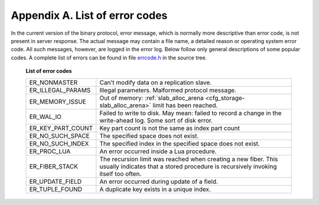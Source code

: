 -------------------------------------------------------------------------------
                        Appendix A. List of error codes
-------------------------------------------------------------------------------

In the current version of the binary protocol, error message, which is normally
more descriptive than error code, is not present in server response. The actual
message may contain a file name, a detailed reason or operating system error code.
All such messages, however, are logged in the error log. Below follow only general
descriptions of some popular codes. A complete list of errors can be found in file
`errcode.h`_ in the source tree.

.. _errcode.h: https://github.com/tarantool/tarantool/blob/1.6/src/box/errcode.h

    .. container:: table

        **List of error codes**

        .. rst-class:: left-align-column-1
        .. rst-class:: left-align-column-2

        +-------------------+--------------------------------------------------------+
        | ER_NONMASTER      | Can't modify data on a replication slave.              |
        +-------------------+--------------------------------------------------------+
        | ER_ILLEGAL_PARAMS | Illegal parameters. Malformed protocol                 |
        |                   | message.                                               |
        +-------------------+--------------------------------------------------------+
        | ER_MEMORY_ISSUE   | Out of memory:                                         |
        |                   | :ref:`slab_alloc_arena <cfg_storage-slab_alloc_arena>` |
        |                   | limit has been reached.                                |
        +-------------------+--------------------------------------------------------+
        | ER_WAL_IO         | Failed to write to disk. May mean: failed              |
        |                   | to record a change in the                              |
        |                   | write-ahead log. Some sort of disk error.              |
        +-------------------+--------------------------------------------------------+
        | ER_KEY_PART_COUNT | Key part count is not the same as                      |
        |                   | index part count                                       |
        +-------------------+--------------------------------------------------------+
        | ER_NO_SUCH_SPACE  | The specified space does not exist.                    |
        |                   |                                                        |
        +-------------------+--------------------------------------------------------+
        | ER_NO_SUCH_INDEX  | The specified index in the specified                   |
        |                   | space does not exist.                                  |
        +-------------------+--------------------------------------------------------+
        | ER_PROC_LUA       | An error occurred inside a Lua procedure.              |
        |                   |                                                        |
        +-------------------+--------------------------------------------------------+
        | ER_FIBER_STACK    | The recursion limit was reached when                   |
        |                   | creating a new fiber. This usually                     |
        |                   | indicates that a stored procedure is                   |
        |                   | recursively invoking itself too often.                 |
        +-------------------+--------------------------------------------------------+
        | ER_UPDATE_FIELD   | An error occurred during update of a                   |
        |                   | field.                                                 |
        +-------------------+--------------------------------------------------------+
        | ER_TUPLE_FOUND    | A duplicate key exists in a unique                     |
        |                   | index.                                                 |
        +-------------------+--------------------------------------------------------+